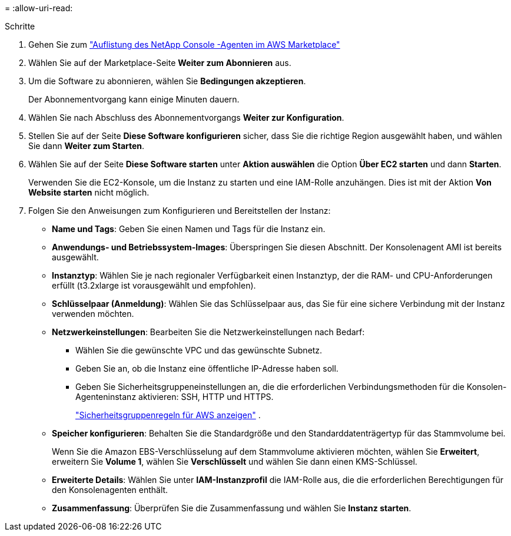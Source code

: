 = 
:allow-uri-read: 


.Schritte
. Gehen Sie zum https://aws.amazon.com/marketplace/pp/prodview-jbay5iyfmu6ui["Auflistung des NetApp Console -Agenten im AWS Marketplace"^]
. Wählen Sie auf der Marketplace-Seite *Weiter zum Abonnieren* aus.
. Um die Software zu abonnieren, wählen Sie *Bedingungen akzeptieren*.
+
Der Abonnementvorgang kann einige Minuten dauern.

. Wählen Sie nach Abschluss des Abonnementvorgangs *Weiter zur Konfiguration*.
. Stellen Sie auf der Seite *Diese Software konfigurieren* sicher, dass Sie die richtige Region ausgewählt haben, und wählen Sie dann *Weiter zum Starten*.
. Wählen Sie auf der Seite *Diese Software starten* unter *Aktion auswählen* die Option *Über EC2 starten* und dann *Starten*.
+
Verwenden Sie die EC2-Konsole, um die Instanz zu starten und eine IAM-Rolle anzuhängen.  Dies ist mit der Aktion *Von Website starten* nicht möglich.

. Folgen Sie den Anweisungen zum Konfigurieren und Bereitstellen der Instanz:
+
** *Name und Tags*: Geben Sie einen Namen und Tags für die Instanz ein.
** *Anwendungs- und Betriebssystem-Images*: Überspringen Sie diesen Abschnitt.  Der Konsolenagent AMI ist bereits ausgewählt.
** *Instanztyp*: Wählen Sie je nach regionaler Verfügbarkeit einen Instanztyp, der die RAM- und CPU-Anforderungen erfüllt (t3.2xlarge ist vorausgewählt und empfohlen).
** *Schlüsselpaar (Anmeldung)*: Wählen Sie das Schlüsselpaar aus, das Sie für eine sichere Verbindung mit der Instanz verwenden möchten.
** *Netzwerkeinstellungen*: Bearbeiten Sie die Netzwerkeinstellungen nach Bedarf:
+
*** Wählen Sie die gewünschte VPC und das gewünschte Subnetz.
*** Geben Sie an, ob die Instanz eine öffentliche IP-Adresse haben soll.
*** Geben Sie Sicherheitsgruppeneinstellungen an, die die erforderlichen Verbindungsmethoden für die Konsolen-Agenteninstanz aktivieren: SSH, HTTP und HTTPS.
+
link:reference-ports-aws.html["Sicherheitsgruppenregeln für AWS anzeigen"] .



** *Speicher konfigurieren*: Behalten Sie die Standardgröße und den Standarddatenträgertyp für das Stammvolume bei.
+
Wenn Sie die Amazon EBS-Verschlüsselung auf dem Stammvolume aktivieren möchten, wählen Sie *Erweitert*, erweitern Sie *Volume 1*, wählen Sie *Verschlüsselt* und wählen Sie dann einen KMS-Schlüssel.

** *Erweiterte Details*: Wählen Sie unter *IAM-Instanzprofil* die IAM-Rolle aus, die die erforderlichen Berechtigungen für den Konsolenagenten enthält.
** *Zusammenfassung*: Überprüfen Sie die Zusammenfassung und wählen Sie *Instanz starten*.



